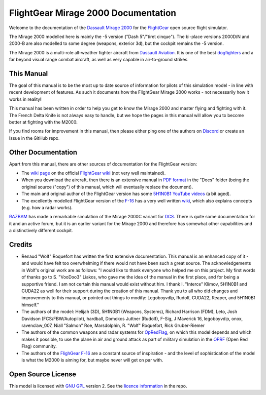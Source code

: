 FlightGear Mirage 2000 Documentation
====================================

Welcome to the documentation of the `Dassault Mirage 2000 <https://en.wikipedia.org/wiki/Dassault_Mirage_2000>`_ for the `FlightGear <https://www.flightgear.org/>`_ open source flight simulator.

The Mirage 2000 modelled here is mainly the -5 version ("Dash 5"/"tiret cinque"). The bi-place versions 2000D/N and 2000-B are also modelled to some degree (weapons, exterior 3d), but the cockpit remains the -5 version.

The Mirage 2000 is a multi-role all-weather fighter aircraft from `Dassault Aviation <https://www.dassault-aviation.com/en/defense/customer-support/operational-aircraft/mirage-2000/>`_. It is one of the best `dogfighters <https://en.wikipedia.org/wiki/Dogfight>`_ and a far beyond visual range combat aircraft, as well as very capable in air-to-ground strikes.

This Manual
-----------

The goal of this manual is to be the most up to date source of information for pilots of this simulation model - in line with recent development of features. As such it documents how the FlightGear Mirage 2000 works - not necessarily how it works in reality!

This manual has been written in order to help you get to know the Mirage 2000 and master flying and fighting with it. The French Delta Knife is not always easy to handle, but we hope the pages in this manual will allow you to become better at fighting with the M2000.

If you find rooms for improvement in this manual, then please either ping one of the authors on `Discord <https://discord.gg/ApmtWcUh>`_ or create an Issue in the GitHub repo.

Other Documentation
-------------------

Apart from this manual, there are other sources of documentation for the FlightGear version:

* The `wiki page <https://wiki.flightgear.org/Dassault_Mirage_2000-5>`_ on the official `FlightGear wiki <https://wiki.flightgear.org/>`_ (not very well maintained).
* When you download the aircraft, then there is an extensive manual in `PDF format <https://en.wikipedia.org/wiki/PDF>`_ in the "Docs" folder (being the original source ("copy") of this manual, which will eventually replace the document).
* The main and original author of the FlightGear version has some `5H1N0B1 YouTube videos <https://www.youtube.com/@5H1N0B1/videos>`_ (a bit aged).
* The excellently modelled FlightGear version of the `F-16 <https://en.wikipedia.org/wiki/General_Dynamics_F-16_Fighting_Falcon>`_ has a very well written `wiki <https://github.com/NikolaiVChr/f16/wiki>`_, which also explains concepts (e.g. how a radar works).

`RAZBAM <https://www.razbamsimulationsllc.com/>`_ has made a remarkable simulation of the Mirage 2000C variant for `DCS <https://www.digitalcombatsimulator.com/en/index.php>`_. There is quite some documentation for it and an active forum, but it is an earlier variant for the Mirage 2000 and therefore has somewhat other capabilities and a distinctively different cockpit.

Credits
-------

* Renaud "Wolf" Roquefort has written the first extensive documentation. This manual is an enhanced copy of it - and would have felt too overwhelming if there would not have been such a great source. The acknowledgements in Wolf's original work are as follows: "I would like to thank everyone who helped me on this project. My first words of thanks go to S. "VooDoo3" Liakos, who gave me the idea of the manual in the first place, and for being a supportive friend. I am not certain this manual would exist without him. I thank I. "Interce" Klimov, 5H1N0B1 and CUDA22 as well for their support during the creation of this manual. Thank you to all who did changes and improvements to this manual, or pointed out things to modify: Legoboyvdlp, Rudolf, CUDA22, Reaper, and 5H1N0B1 himself."

* The authors of the model: Helijah (3D), 5H1N0B1 (Weapons, Systems), Richard Harrison (FDM), Leto, Josh Davidson (FCS/FBW/Autopilot), hardball, Domokos Juttner (Rudolf), F-Sig, J Maverick 16, legoboyvdlp, onox, ravenclaw_007, Niall "Salmon" Roe, Marsdolphin, R. "Wolf" Roquefort, Rick Gruber-Riemer

* The authors of the common weapons and radar systems for `OpRedFlag <https://github.com/NikolaiVChr/OpRedFlag>`_, on which this model depends and which makes it possible, to use the plane in air and ground attack as part of military simulation in the `OPRF <https://opredflag.com/>`_ (Open Red Flag) community.

* The authors of the `FlighGear F-16 <https://github.com/NikolaiVChr/f16>`_ are a constant source of inspiration - and the level of sophistication of the model is what the M2000 is aiming for, but maybe never will get on par with.

Open Source License
-------------------

This model is licensed with `GNU GPL <https://en.wikipedia.org/wiki/GNU_General_Public_License>`_ version 2. See the `licence information <https://github.com/5H1N0B11/flightgear-mirage2000/blob/master/Mirage-2000/COPYING>`_ in the repo.
